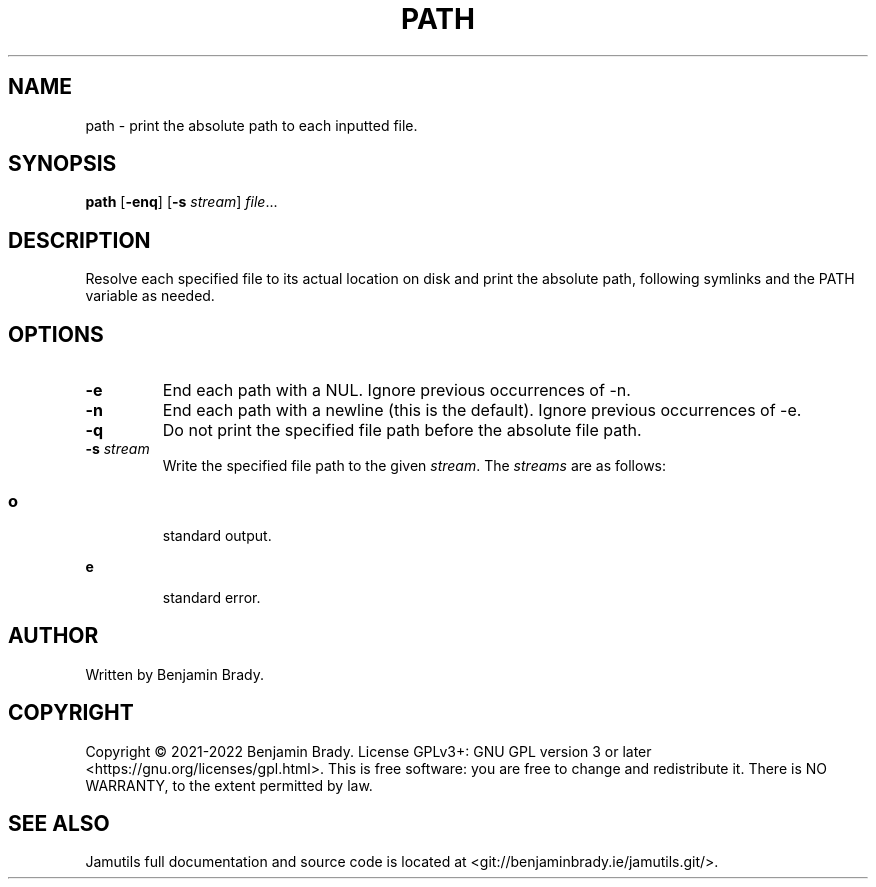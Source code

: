 .TH PATH 1 "March 2022" Jamutils-JAMUTILS_VERSION
.SH NAME
path \- print the absolute path to each inputted file.
.SH SYNOPSIS
.B path
.RB [ \-enq ]
.RB [ \-s
.IR stream ]
.IR file ...
.SH DESCRIPTION
Resolve each specified file to its actual location on disk and print the
absolute path, following symlinks and the PATH variable as needed.
.SH OPTIONS
.TP
.B \-e
End each path with a NUL. Ignore previous occurrences of \-n.
.TP
.B \-n
End each path with a newline (this is the default). Ignore previous occurrences
of \-e.
.TP
.B \-q
Do not print the specified file path before the absolute file path.
.TP
.BI \-s " stream
Write the specified file path to the given
.IR stream .
The
.I streams
are as follows:
.SS
.TP
.B o
standard output.
.TP
.B e
standard error.
.SH AUTHOR
Written by Benjamin Brady.
.SH COPYRIGHT
Copyright \(co 2021\-2022 Benjamin Brady. License GPLv3+: GNU GPL version 3 or
later <https://gnu.org/licenses/gpl.html>. This is free software: you are free
to change and redistribute it. There is NO WARRANTY, to the extent permitted by
law.
.SH SEE ALSO
Jamutils full documentation and source code is located at
<git://benjaminbrady.ie/jamutils.git/>.
